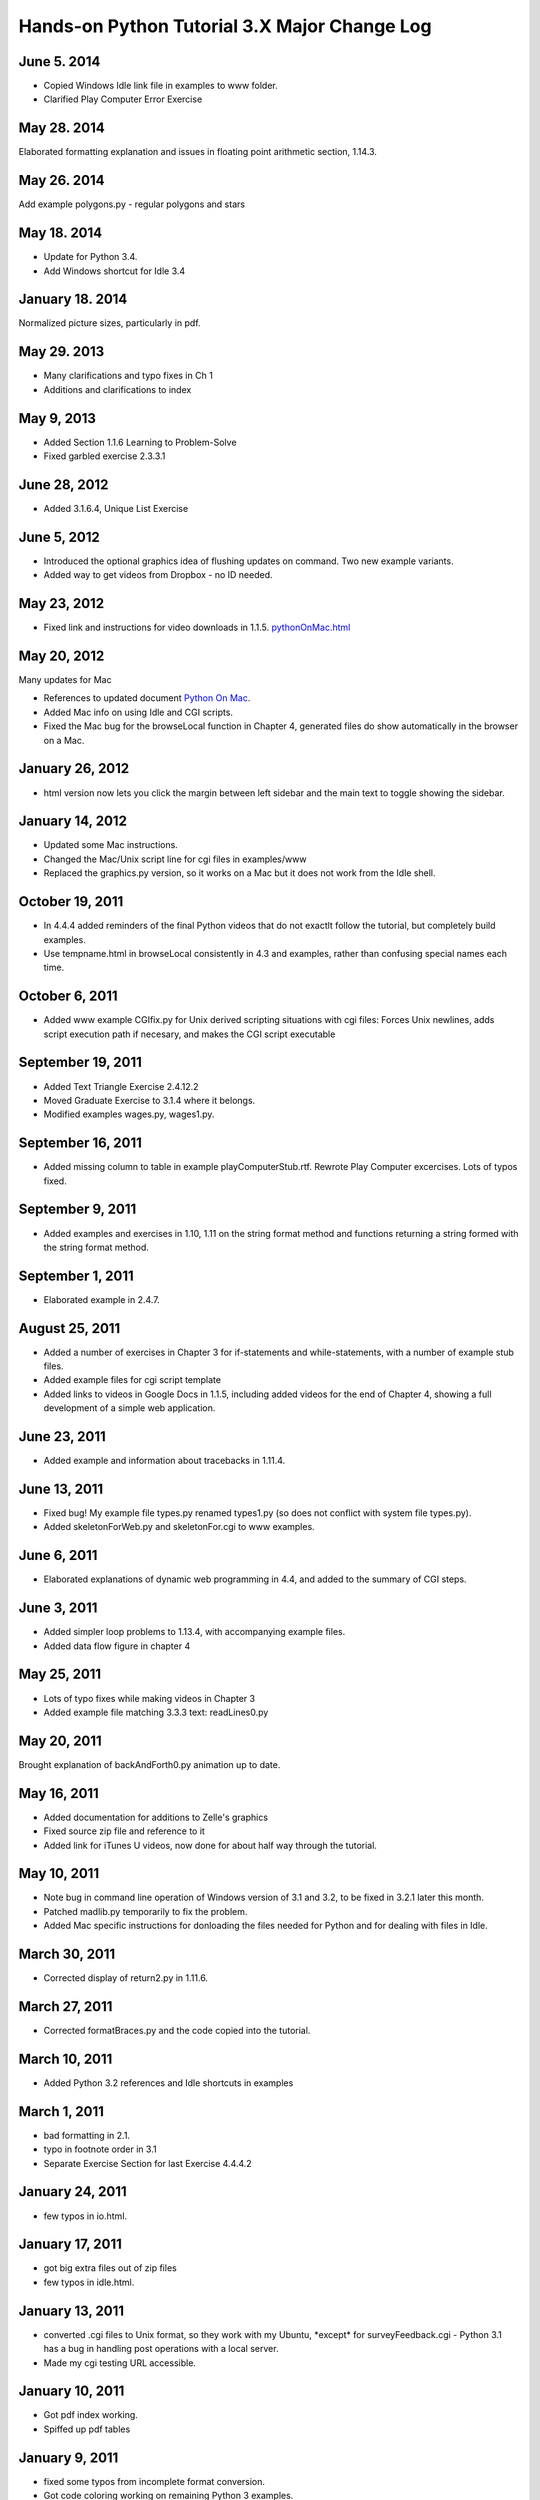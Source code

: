 Hands-on Python Tutorial 3.X Major Change Log
---------------------------------------------

June 5. 2014
~~~~~~~~~~~~~~~~~~

- Copied Windows Idle link file in examples to www folder.
- Clarified Play Computer Error Exercise

May 28. 2014
~~~~~~~~~~~~~~~~~~

Elaborated formatting explanation and issues in 
floating point arithmetic section, 1.14.3.


May 26. 2014
~~~~~~~~~~~~~~~~~~

Add example polygons.py - regular polygons and stars

May 18. 2014
~~~~~~~~~~~~~~~~~~

- Update for Python 3.4.
- Add Windows shortcut for Idle 3.4 

January 18. 2014
~~~~~~~~~~~~~~~~~~

Normalized picture sizes, particularly in pdf.

May 29. 2013
~~~~~~~~~~~~~

- Many clarifications and typo fixes in Ch 1
- Additions and clarifications to index

May 9, 2013
~~~~~~~~~~~

-  Added Section 1.1.6 Learning to Problem-Solve
-  Fixed garbled exercise 2.3.3.1

June 28, 2012
~~~~~~~~~~~~~

-  Added 3.1.6.4, Unique List Exercise

June 5, 2012
~~~~~~~~~~~~

-  Introduced the optional graphics idea of flushing updates on command.
   Two new example variants.
-  Added way to get videos from Dropbox - no ID needed.

May 23, 2012
~~~~~~~~~~~~

-  Fixed link and instructions for video downloads in 1.1.5.
   `<pythonOnMac.html>`_

May 20, 2012
~~~~~~~~~~~~

Many updates for Mac

-  References to updated document `Python On Mac <pythonOnMac.html>`_.
-  Added Mac info on using Idle and CGI scripts.
-  Fixed the Mac bug for the browseLocal function in Chapter 4,
   generated files do show automatically in the browser on a Mac.

January 26, 2012
~~~~~~~~~~~~~~~~

-  html version now lets you click the margin between left sidebar and
   the main text to toggle showing the sidebar.

January 14, 2012
~~~~~~~~~~~~~~~~

-  Updated some Mac instructions.
-  Changed the Mac/Unix script line for cgi files in examples/www
-  Replaced the graphics.py version, so it works on a Mac but it does
   not work from the Idle shell.

October 19, 2011
~~~~~~~~~~~~~~~~

-  In 4.4.4 added reminders of the final Python videos that do not
   exactlt follow the tutorial, but completely build examples.
-  Use tempname.html in browseLocal consistently in 4.3 and examples,
   rather than confusing special names each time.

October 6, 2011
~~~~~~~~~~~~~~~

-  Added www example CGIfix.py for Unix derived scripting situations
   with cgi files:
   Forces Unix newlines, adds script execution path if necesary, and
   makes the CGI script executable

September 19, 2011
~~~~~~~~~~~~~~~~~~

-  Added Text Triangle Exercise 2.4.12.2
-  Moved Graduate Exercise to 3.1.4 where it belongs.
-  Modified examples wages.py, wages1.py.

September 16, 2011
~~~~~~~~~~~~~~~~~~

-  Added missing column to table in example playComputerStub.rtf.
   Rewrote Play Computer excercises. Lots of typos fixed.

September 9, 2011
~~~~~~~~~~~~~~~~~

-  Added examples and exercises in 1.10, 1.11 on the string format
   method and functions returning a string formed with the string format
   method.

September 1, 2011
~~~~~~~~~~~~~~~~~

-  Elaborated example in 2.4.7.

August 25, 2011
~~~~~~~~~~~~~~~

-  Added a number of exercises in Chapter 3 for if-statements and
   while-statements, with a number of example stub files.
-  Added example files for cgi script template
-  Added links to videos in Google Docs in 1.1.5, including added videos
   for the end of Chapter 4, showing a full development of a simple web
   application.

June 23, 2011
~~~~~~~~~~~~~

-  Added example and information about tracebacks in 1.11.4.

June 13, 2011
~~~~~~~~~~~~~

-  Fixed bug! My example file types.py renamed types1.py (so does not
   conflict with system file types.py).
-  Added skeletonForWeb.py and skeletonFor.cgi to www examples.

June 6, 2011
~~~~~~~~~~~~

-  Elaborated explanations of dynamic web programming in 4.4, and added
   to the summary of CGI steps.

June 3, 2011
~~~~~~~~~~~~

-  Added simpler loop problems to 1.13.4, with accompanying example
   files.
-  Added data flow figure in chapter 4

May 25, 2011
~~~~~~~~~~~~

-  Lots of typo fixes while making videos in Chapter 3
-  Added example file matching 3.3.3 text: readLines0.py

May 20, 2011
~~~~~~~~~~~~

Brought explanation of backAndForth0.py animation up to date.

May 16, 2011
~~~~~~~~~~~~

-  Added documentation for additions to Zelle's graphics
-  Fixed source zip file and reference to it
-  Added link for iTunes U videos, now done for about half way through
   the tutorial.

May 10, 2011
~~~~~~~~~~~~

-  Note bug in command line operation of Windows version of 3.1 and 3.2,
   to be fixed in 3.2.1 later this month.

-  Patched madlib.py temporarily to fix the problem.

-  Added Mac specific instructions for donloading the files needed for
   Python and for dealing with files in Idle.

March 30, 2011
~~~~~~~~~~~~~~

-  Corrected display of return2.py in 1.11.6.

March 27, 2011
~~~~~~~~~~~~~~

-  Corrected formatBraces.py and the code copied into the tutorial.

March 10, 2011
~~~~~~~~~~~~~~

-  Added Python 3.2 references and Idle shortcuts in examples

March 1, 2011
~~~~~~~~~~~~~

-  bad formatting in 2.1.

-  typo in footnote order in 3.1

-  Separate Exercise Section for last Exercise 4.4.4.2

January 24, 2011
~~~~~~~~~~~~~~~~

-  few typos in io.html.

January 17, 2011
~~~~~~~~~~~~~~~~

-  got big extra files out of zip files

-  few typos in idle.html.

January 13, 2011
~~~~~~~~~~~~~~~~

-  converted .cgi files to Unix format, so they work with my Ubuntu,
   \*except\* for surveyFeedback.cgi - Python 3.1 has a bug in handling
   post operations with a local server.

-  Made my cgi testing URL accessible.

January 10, 2011
~~~~~~~~~~~~~~~~

-  Got pdf index working.

-  Spiffed up pdf tables

January 9, 2011
~~~~~~~~~~~~~~~

-  fixed some typos from incomplete format conversion.

-  Got code coloring working on remaining Python 3 examples.

January 8, 2011
~~~~~~~~~~~~~~~

-  Conversion from Lyx base to reStructuredText and Sphinx base,
   residing now in 3.1 directory (3.0 folder still there).

-  Index, Search, and expanded Table of Contents added

-  New look for both html and pdf.

-  More Exercises and Exercise numbering and naming changed

-  Section numbers shifted up in Chapter 4.

-  Assorted typos fixed

--------------

*End of changes to Lyx based 3.0 version in 3.0 folder*
~~~~~~~~~~~~~~~~~~~~~~~~~~~~~~~~~~~~~~~~~~~~~~~~~~~~~~~

February 22, 2010
~~~~~~~~~~~~~~~~~

-  Inconsistency in discussion of bounce2.py after incomplete update,
   now fixed.

October 1, 2009
~~~~~~~~~~~~~~~

-  Replaced version 2.6 example file jungle.txt.

-  Fixed symbols lyx not put in html: ← ≤ ≥

-  typo in example

September 1, 2009
~~~~~~~~~~~~~~~~~

-  Slight rewording and typo fixing in loop section of chapter 1.

-  Added exercise in chapter 3 to test the assertion of inexactness of
   float arithmetic.

August 31, 2009
~~~~~~~~~~~~~~~

-  Tuple introduction moved consistently to the Loops and Tuples section
   of Ch 3. There had been references to the removed sections on the
   string % operator.

-  Revision of string format section. Other changes for consistency of
   format treatment. Removed explicit indices {0} from example files, to
   match code changes in the tutorial.

August 23, 2009
~~~~~~~~~~~~~~~

-  Python 3.1 changed the way floats are displayed as strings so the
   section on formatting floating point numbers now shows a more
   elaborate illustration of the inexactness of decimal arithmetic.

-  Small typos fixed.

August 22, 2009
~~~~~~~~~~~~~~~

-  Assumes Python 3.1+

-  Fixed discrepancies between the tutorial description of madlib.py and
   the example file.

-  Added string format with position numbers omitted (new in 3.1)

-  Adds Zelle's Python 3 graphics package with my \_\_str\_\_ methods.
   Though I do not refer to his Image class, there was a bug he fixed.
   Zelle adopted a cleaner modification of my getLastMouse that he calls
   checkMouse. The tutorial has been changed to match.

-  Assorted small typos fixed.

February 28, 2009
~~~~~~~~~~~~~~~~~

-  Fixed broken picture display

-  Changed references to the range function to indicate it is a sequence
   generator. To see the whole sequence displayed in the Shell, you need
   list(range(n)), not just range(n).

-  Chapter 4: At present the university server is running Python 2.6.
   Made the remote cgi script links point to the working versions, not
   3.0 versions (output is the same).

-  Updated reserved word list to 3.0

December 29, 2008
~~~~~~~~~~~~~~~~~

Changed the beginning of formatting with dictionaries, 1.12.2 so it is
independent of 1.10.4. 1.10.4 with numbered format parameters becomes
optional.

December 28, 2008
~~~~~~~~~~~~~~~~~

Clarifying edits in the sections on formatting with dictionaries, 1.12.2
and 1.12.3.

December 27, 2008
~~~~~~~~~~~~~~~~~

-  Changes all over to convert to Python 3.0, though most of the changes
   are not conceptual.

-  The most significant topical involve making use fo the string format
   method introduced in Python 2.6. The use of the % string format
   operator has been completely removed. The format with {0}, {1}. {2},
   ... is initially introduced (later than the string % operator was
   introduced before). Later the syntax with dictionary references is
   introduced, and later in the tutorial this is widely used with the
   dictionary returned by locals(). This involved content changes in a
   number of places.

-  The incompatible minor language changes were introduced, principally:

   -  print function rather than statement

   -  input instead of raw\_input, and the old input function gone.

   -  // for integer division

-  There were some other minor changes like a set literal being
   displayed with braces.

-  Web site URL's were changed to refer to the 3.0 versions of
   materials.

-  A tool for making Python 3.0 the default under Windows if it is
   installed but not the default.

December 2, 2008
~~~~~~~~~~~~~~~~

WWW examples for Chapter 4: edited commonFormFields.html for further
clarification

October 29, 2008:
~~~~~~~~~~~~~~~~~

Chapter 3:
Added a real-world file processing example at the very end, bbassign.py,
that I use to modify Blackboard assignment downloads.
Chapter 4
Added extra reminders in several of the homework exercises.
Added extra real-world example survey processing programs

September 29, 2008:
~~~~~~~~~~~~~~~~~~~

Chapter 2:
Added missing example file printFile.py
Chapter 3
Added extra exercise on polygonal paths
Added extra example file bounceWhile.py

September 15, 2008:
~~~~~~~~~~~~~~~~~~~

Chapter 2:
Added playing computer in 2.2.1, previously referenced but not included.
Modified madlib2.py in 2.3.2 to simplify the changes for the madlib3.py
file exercise.

September 13, 2008:
~~~~~~~~~~~~~~~~~~~

Fixed one typo that messed up all section numbers in chapter 1 after
1.5.2!

September 9, 2008:
~~~~~~~~~~~~~~~~~~

General: fixed typos, misspellings, few words of elaboration...
Chapter 1:

-  Section 1.12.4 Added a small section illustrating the result of
   incorrect indentation

-  Section 1.12.8 More playing computer: clarified exercise

August 24, 2008:
~~~~~~~~~~~~~~~~

General: fixed typos, misspellings
Chapter 1:

-  Section 1.2, 1.3: Expanded the introduction to the mechanics of
   dealling with the Shell, moving some explanation back to 1.2 where
   the Shell is first referenced.

-  Removed links to old flash videos that don't work right with current
   Flash

-  Refered to new example Windows shortcut file to start Idle for Python
   version 2.6 (now Beta) - no other 2.6 accomodations

-  Added comments and direct links to downloadable copies of the
   Tutorial and this change log.

-  Section 1.13.6 Successive modification loops: added intermediate
   example to the enumeration loop topic

Aug 18, 2008
~~~~~~~~~~~~

Chapter 2:
Moved major pieces of the string sections around + small change in
graphics

-  Section 1: OO notiation to the beginning, followed by all the basic
   string methods, including split and join. This way you can start on
   OO notation and then skip right to graphics if you like, or go on to
   the rest of the basic string operations and skip the harder string
   processing in the revised mad lib program.

-  Section 2-3: Split the mad lib section into two main sections, with
   the material on appending to lists and the intro to sets into the
   separate section 2.

-  Now the challenging string processing needed for the revised mad lib
   is in the last section on strings.

-  Section 4: Graphics Simplified the final animation example

Chapter 3:
Revised the introduction to a for-loop for a list of tuples in
chooseButton2.py

Aug 14, 2008
~~~~~~~~~~~~

Chapter 1:

-  Much more playing computer and not all concentrated at the end, so it
   is illustrated with some of the initial examples. Reduced the
   complexity of the nested function call example.

-  Reworking of the format string section.

-  Moved the explanation of the fonts in syntax pattern earlier,
   changing the section numbers!


